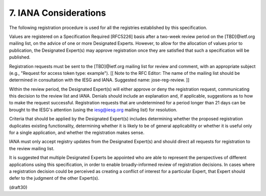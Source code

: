 7. IANA Considerations
================================================================

The following registration procedure is used for all the registries
established by this specification.

Values are registered on a Specification Required [RFC5226] basis
after a two-week review period on the [TBD]@ietf.org mailing list, on
the advice of one or more Designated Experts.  However, to allow for
the allocation of values prior to publication, the Designated
Expert(s) may approve registration once they are satisfied that such
a specification will be published.

Registration requests must be sent to the [TBD]@ietf.org mailing list
for review and comment, with an appropriate subject (e.g., "Request
for access token type: example"). [[ Note to the RFC Editor: The name
of the mailing list should be determined in consultation with the
IESG and IANA.  Suggested name: jose-reg-review. ]]

Within the review period, the Designated Expert(s) will either
approve or deny the registration request, communicating this decision
to the review list and IANA.  Denials should include an explanation
and, if applicable, suggestions as to how to make the request
successful.  Registration requests that are undetermined for a period
longer than 21 days can be brought to the IESG's attention (using the
iesg@iesg.org mailing list) for resolution.

Criteria that should be applied by the Designated Expert(s) includes
determining whether the proposed registration duplicates existing
functionality, determining whether it is likely to be of general
applicability or whether it is useful only for a single application,
and whether the registration makes sense.

IANA must only accept registry updates from the Designated Expert(s)
and should direct all requests for registration to the review mailing list.

It is suggested that multiple Designated Experts be appointed who are
able to represent the perspectives of different applications using
this specification, in order to enable broadly-informed review of
registration decisions.  In cases where a registration decision could
be perceived as creating a conflict of interest for a particular
Expert, that Expert should defer to the judgment of the other
Expert(s).

(draft30)
